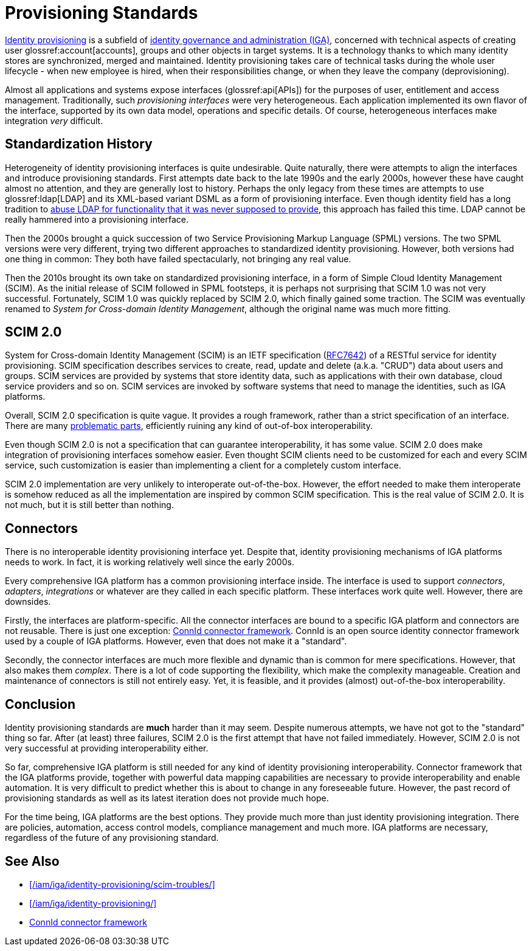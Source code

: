 = Provisioning Standards
:page-wiki-name: Provisioning Standards
:page-wiki-id: 11370580
:page-wiki-metadata-create-user: semancik
:page-wiki-metadata-create-date: 2013-07-03T12:53:28.322+02:00
:page-wiki-metadata-modify-user: semancik
:page-wiki-metadata-modify-date: 2020-06-25T12:42:45.888+02:00
:page-moved-from: /iam/iga/provisioning-standards/
:page-upkeep-status: yellow


xref:/iam/iga/identity-provisioning/[Identity provisioning] is a subfield of xref:/iam/iga/[identity governance and administration (IGA)], concerned with technical aspects of creating user glossref:account[accounts], groups and other objects in target systems.
It is a technology thanks to which many identity stores are synchronized, merged and maintained.
Identity provisioning takes care of technical tasks during the whole user lifecycle - when new employee is hired, when their responsibilities change, or when they leave the company (deprovisioning).

Almost all applications and systems expose interfaces (glossref:api[APIs]) for the purposes of user, entitlement and access management.
Traditionally, such _provisioning interfaces_ were very heterogeneous.
Each application implemented its own flavor of the interface, supported by its own data model, operations and specific details.
Of course, heterogeneous interfaces make integration _very_ difficult.

== Standardization History

Heterogeneity of identity provisioning interfaces is quite undesirable.
Quite naturally, there were attempts to align the interfaces and introduce provisioning standards.
First attempts date back to the late 1990s and the early 2000s, however these have caught almost no attention, and they are generally lost to history.
Perhaps the only legacy from these times are attempts to use glossref:ldap[LDAP] and its XML-based variant DSML as a form of provisioning interface.
Even though identity field has a long tradition to xref:/iam/ldap/ldap-survival-guide/[abuse LDAP for functionality that it was never supposed to provide], this approach has failed this time.
LDAP cannot be really hammered into a provisioning interface.

Then the 2000s brought a quick succession of two Service Provisioning Markup Language (SPML) versions.
The two SPML versions were very different, trying two different approaches to standardized identity provisioning.
However, both versions had one thing in common: They both have failed spectacularly, not bringing any real value.

Then the 2010s brought its own take on standardized provisioning interface, in a form of Simple Cloud Identity Management (SCIM).
As the initial release of SCIM followed in SPML footsteps, it is perhaps not surprising that SCIM 1.0 was not very successful.
Fortunately, SCIM 1.0 was quickly replaced by SCIM 2.0, which finally gained some traction.
The SCIM was eventually renamed to _System for Cross-domain Identity Management_, although the original name was much more fitting.

== SCIM 2.0

System for Cross-domain Identity Management (SCIM) is an IETF specification (https://tools.ietf.org/html/rfc7642[RFC7642]) of a RESTful service for identity provisioning.
SCIM specification describes services to create, read, update and delete (a.k.a. "CRUD") data about users and groups.
SCIM services are provided by systems that store identity data, such as applications with their own database, cloud service providers and so on.
SCIM services are invoked by software systems that need to manage the identities, such as IGA platforms.

Overall, SCIM 2.0 specification is quite vague.
It provides a rough framework, rather than a strict specification of an interface.
There are many xref:/iam/iga/identity-provisioning/scim-troubles/[problematic parts], efficiently ruining any kind of out-of-box interoperability.

Even though SCIM 2.0 is not a specification that can guarantee interoperability, it has some value.
SCIM 2.0 does make integration of provisioning interfaces somehow easier.
Even thought SCIM clients need to be customized for each and every SCIM service, such customization is easier than implementing a client for a completely custom interface.

SCIM 2.0 implementation are very unlikely to interoperate out-of-the-box.
However, the effort needed to make them interoperate is somehow reduced as all the implementation are inspired by common SCIM specification.
This is the real value of SCIM 2.0.
It is not much, but it is still better than nothing.

== Connectors

There is no interoperable identity provisioning interface yet.
Despite that, identity provisioning mechanisms of IGA platforms needs to work.
In fact, it is working relatively well since the early 2000s.

Every comprehensive IGA platform has a common provisioning interface inside.
The interface is used to support _connectors_, _adapters_, _integrations_ or whatever are they called in each specific platform.
These interfaces work quite well.
However, there are downsides.

Firstly, the interfaces are platform-specific.
All the connector interfaces are bound to a specific IGA platform and connectors are not reusable.
There is just one exception: xref:/connectors/connid/[ConnId connector framework].
ConnId is an open source identity connector framework used by a couple of IGA platforms.
However, even that does not make it a "standard".

Secondly, the connector interfaces are much more flexible and dynamic than is common for mere specifications.
However, that also makes them _complex_.
There is a lot of code supporting the flexibility, which make the complexity manageable.
Creation and maintenance of connectors is still not entirely easy.
Yet, it is feasible, and it provides (almost) out-of-the-box interoperability.

== Conclusion

Identity provisioning standards are *much* harder than it may seem.
Despite numerous attempts, we have not got to the "standard" thing so far.
After (at least) three failures, SCIM 2.0 is the first attempt that have not failed immediately.
However, SCIM 2.0 is not very successful at providing interoperability either.

So far, comprehensive IGA platform is still needed for any kind of identity provisioning interoperability.
Connector framework that the IGA platforms provide, together with powerful data mapping capabilities are necessary to provide interoperability and enable automation.
It is very difficult to predict whether this is about to change in any foreseeable future.
However, the past record of provisioning standards as well as its latest iteration does not provide much hope.

For the time being, IGA platforms are the best options.
They provide much more than just identity provisioning integration.
There are policies, automation, access control models, compliance management and much more.
IGA platforms are necessary, regardless of the future of any provisioning standard.

== See Also

* xref:/iam/iga/identity-provisioning/scim-troubles/[]

* xref:/iam/iga/identity-provisioning/[]

* xref:/connectors/connid/[ConnId connector framework]
